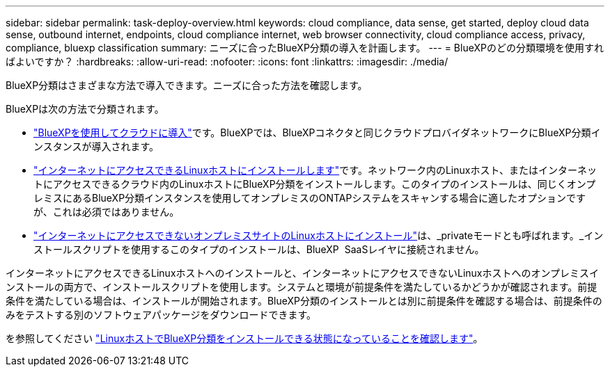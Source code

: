 ---
sidebar: sidebar 
permalink: task-deploy-overview.html 
keywords: cloud compliance, data sense, get started, deploy cloud data sense, outbound internet, endpoints, cloud compliance internet, web browser connectivity, cloud compliance access, privacy, compliance, bluexp classification 
summary: ニーズに合ったBlueXP分類の導入を計画します。 
---
= BlueXPのどの分類環境を使用すればよいですか？
:hardbreaks:
:allow-uri-read: 
:nofooter: 
:icons: font
:linkattrs: 
:imagesdir: ./media/


[role="lead"]
BlueXP分類はさまざまな方法で導入できます。ニーズに合った方法を確認します。

BlueXPは次の方法で分類されます。

* link:task-deploy-cloud-compliance.html["BlueXPを使用してクラウドに導入"]です。BlueXPでは、BlueXPコネクタと同じクラウドプロバイダネットワークにBlueXP分類インスタンスが導入されます。
* link:task-deploy-compliance-onprem.html["インターネットにアクセスできるLinuxホストにインストールします"]です。ネットワーク内のLinuxホスト、またはインターネットにアクセスできるクラウド内のLinuxホストにBlueXP分類をインストールします。このタイプのインストールは、同じくオンプレミスにあるBlueXP分類インスタンスを使用してオンプレミスのONTAPシステムをスキャンする場合に適したオプションですが、これは必須ではありません。
* link:task-deploy-compliance-dark-site.html["インターネットにアクセスできないオンプレミスサイトのLinuxホストにインストール"]は、_privateモードとも呼ばれます。_インストールスクリプトを使用するこのタイプのインストールは、BlueXP  SaaSレイヤに接続されません。


インターネットにアクセスできるLinuxホストへのインストールと、インターネットにアクセスできないLinuxホストへのオンプレミスインストールの両方で、インストールスクリプトを使用します。システムと環境が前提条件を満たしているかどうかが確認されます。前提条件を満たしている場合は、インストールが開始されます。BlueXP分類のインストールとは別に前提条件を確認する場合は、前提条件のみをテストする別のソフトウェアパッケージをダウンロードできます。

を参照してください link:task-test-linux-system.html["LinuxホストでBlueXP分類をインストールできる状態になっていることを確認します"]。
